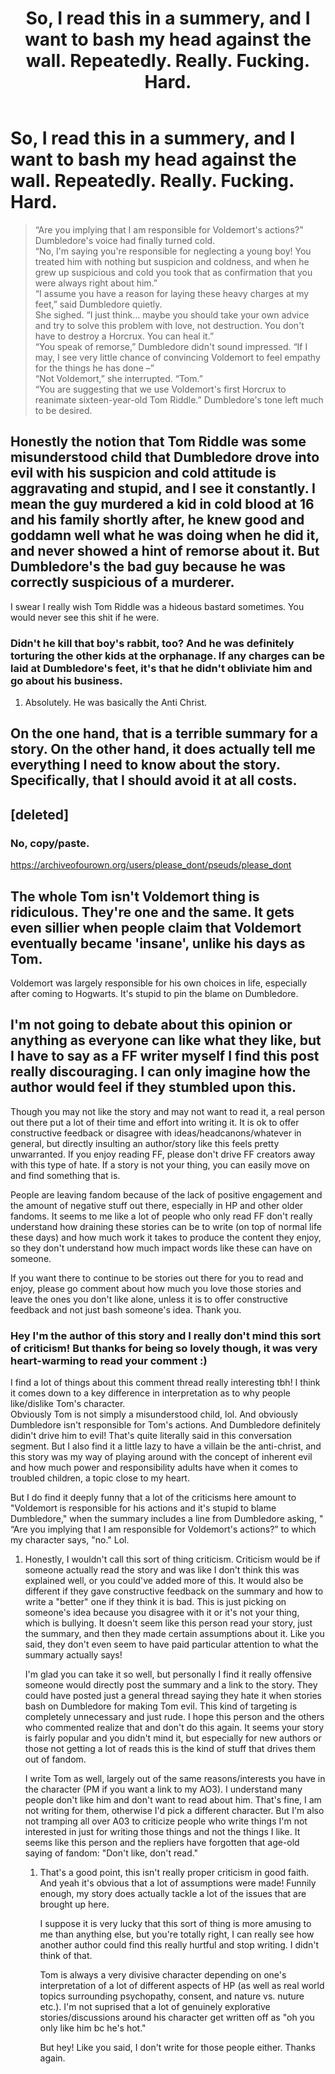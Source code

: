 #+TITLE: So, I read this in a summery, and I want to bash my head against the wall. Repeatedly. Really. Fucking. Hard.

* So, I read this in a summery, and I want to bash my head against the wall. Repeatedly. Really. Fucking. Hard.
:PROPERTIES:
:Author: Icanceli
:Score: 0
:DateUnix: 1609894633.0
:DateShort: 2021-Jan-06
:FlairText: Discussion
:END:
#+begin_quote
  “Are you implying that I am responsible for Voldemort's actions?” Dumbledore's voice had finally turned cold.\\
  “No, I'm saying you're responsible for neglecting a young boy! You treated him with nothing but suspicion and coldness, and when he grew up suspicious and cold you took that as confirmation that you were always right about him.”\\
  “I assume you have a reason for laying these heavy charges at my feet,” said Dumbledore quietly.\\
  She sighed. “I just think... maybe you should take your own advice and try to solve this problem with love, not destruction. You don't have to destroy a Horcrux. You can heal it.”\\
  “You speak of remorse,” Dumbledore didn't sound impressed. “If I may, I see very little chance of convincing Voldemort to feel empathy for the things he has done --”\\
  “Not Voldemort,” she interrupted. “Tom.”\\
  “You are suggesting that we use Voldemort's first Horcrux to reanimate sixteen-year-old Tom Riddle.” Dumbledore's tone left much to be desired.
#+end_quote


** Honestly the notion that Tom Riddle was some misunderstood child that Dumbledore drove into evil with his suspicion and cold attitude is aggravating and stupid, and I see it constantly. I mean the guy murdered a kid in cold blood at 16 and his family shortly after, he knew good and goddamn well what he was doing when he did it, and never showed a hint of remorse about it. But Dumbledore's the bad guy because he was correctly suspicious of a murderer.

I swear I really wish Tom Riddle was a hideous bastard sometimes. You would never see this shit if he were.
:PROPERTIES:
:Author: Overlap1
:Score: 34
:DateUnix: 1609896108.0
:DateShort: 2021-Jan-06
:END:

*** Didn't he kill that boy's rabbit, too? And he was definitely torturing the other kids at the orphanage. If any charges can be laid at Dumbledore's feet, it's that he didn't obliviate him and go about his business.
:PROPERTIES:
:Author: Ash_Lestrange
:Score: 22
:DateUnix: 1609896659.0
:DateShort: 2021-Jan-06
:END:

**** Absolutely. He was basically the Anti Christ.
:PROPERTIES:
:Author: Overlap1
:Score: 2
:DateUnix: 1609899728.0
:DateShort: 2021-Jan-06
:END:


** On the one hand, that is a terrible summary for a story. On the other hand, it does actually tell me everything I need to know about the story. Specifically, that I should avoid it at all costs.
:PROPERTIES:
:Author: TheLetterJ0
:Score: 12
:DateUnix: 1609897962.0
:DateShort: 2021-Jan-06
:END:


** [deleted]
:PROPERTIES:
:Score: 3
:DateUnix: 1609895349.0
:DateShort: 2021-Jan-06
:END:

*** No, copy/paste.

[[https://archiveofourown.org/users/please_dont/pseuds/please_dont]]
:PROPERTIES:
:Author: Icanceli
:Score: 1
:DateUnix: 1609895637.0
:DateShort: 2021-Jan-06
:END:


** The whole Tom isn't Voldemort thing is ridiculous. They're one and the same. It gets even sillier when people claim that Voldemort eventually became 'insane', unlike his days as Tom.

Voldemort was largely responsible for his own choices in life, especially after coming to Hogwarts. It's stupid to pin the blame on Dumbledore.
:PROPERTIES:
:Author: Vg65
:Score: 2
:DateUnix: 1609927859.0
:DateShort: 2021-Jan-06
:END:


** I'm not going to debate about this opinion or anything as everyone can like what they like, but I have to say as a FF writer myself I find this post really discouraging. I can only imagine how the author would feel if they stumbled upon this.

Though you may not like the story and may not want to read it, a real person out there put a lot of their time and effort into writing it. It is ok to offer constructive feedback or disagree with ideas/headcanons/whatever in general, but directly insulting an author/story like this feels pretty unwarranted. If you enjoy reading FF, please don't drive FF creators away with this type of hate. If a story is not your thing, you can easily move on and find something that is.

People are leaving fandom because of the lack of positive engagement and the amount of negative stuff out there, especially in HP and other older fandoms. It seems to me like a lot of people who only read FF don't really understand how draining these stories can be to write (on top of normal life these days) and how much work it takes to produce the content they enjoy, so they don't understand how much impact words like these can have on someone.

If you want there to continue to be stories out there for you to read and enjoy, please go comment about how much you love those stories and leave the ones you don't like alone, unless it is to offer constructive feedback and not just bash someone's idea. Thank you.
:PROPERTIES:
:Author: LawfulChaoticEvil
:Score: 1
:DateUnix: 1611100567.0
:DateShort: 2021-Jan-20
:END:

*** Hey I'm the author of this story and I really don't mind this sort of criticism! But thanks for being so lovely though, it was very heart-warming to read your comment :)

I find a lot of things about this comment thread really interesting tbh! I think it comes down to a key difference in interpretation as to why people like/dislike Tom's character.\\
Obviously Tom is not simply a misunderstood child, lol. And obviously Dumbledore isn't responsible for Tom's actions. And Dumbledore definitely didin't drive him to evil! That's quite literally said in this conversation segment. But I also find it a little lazy to have a villain be the anti-christ, and this story was my way of playing around with the concept of inherent evil and how much power and responsibility adults have when it comes to troubled children, a topic close to my heart.

But I do find it deeply funny that a lot of the criticisms here amount to "Voldemort is responsible for his actions and it's stupid to blame Dumbledore," when the summary includes a line from Dumbledore asking, " “Are you implying that I am responsible for Voldemort's actions?” to which my character says, "no." Lol.
:PROPERTIES:
:Author: perikymata-data
:Score: 1
:DateUnix: 1620264536.0
:DateShort: 2021-May-06
:END:

**** Honestly, I wouldn't call this sort of thing criticism. Criticism would be if someone actually read the story and was like I don't think this was explained well, or you could've added more of this. It would also be different if they gave constructive feedback on the summary and how to write a "better" one if they think it is bad. This is just picking on someone's idea because you disagree with it or it's not your thing, which is bullying. It doesn't seem like this person read your story, just the summary, and then they made certain assumptions about it. Like you said, they don't even seem to have paid particular attention to what the summary actually says!

I'm glad you can take it so well, but personally I find it really offensive someone would directly post the summary and a link to the story. They could have posted just a general thread saying they hate it when stories bash on Dumbledore for making Tom evil. This kind of targeting is completely unnecessary and just rude. I hope this person and the others who commented realize that and don't do this again. It seems your story is fairly popular and you didn't mind it, but especially for new authors or those not getting a lot of reads this is the kind of stuff that drives them out of fandom.

I write Tom as well, largely out of the same reasons/interests you have in the character (PM if you want a link to my AO3). I understand many people don't like him and don't want to read about him. That's fine, I am not writing for them, otherwise I'd pick a different character. But I'm also not tramping all over A03 to criticize people who write things I'm not interested in just for writing those things and not the things I like. It seems like this person and the repliers have forgotten that age-old saying of fandom: "Don't like, don't read."
:PROPERTIES:
:Author: LawfulChaoticEvil
:Score: 1
:DateUnix: 1620269100.0
:DateShort: 2021-May-06
:END:

***** That's a good point, this isn't really proper criticism in good faith. And yeah it's obvious that a lot of assumptions were made! Funnily enough, my story does actually tackle a lot of the issues that are brought up here.

I suppose it is very lucky that this sort of thing is more amusing to me than anything else, but you're totally right, I can really see how another author could find this really hurtful and stop writing. I didn't think of that.

Tom is always a very divisive character depending on one's interpretation of a lot of different aspects of HP (as well as real world topics surrounding psychopathy, consent, and nature vs. nuture etc.). I'm not suprised that a lot of genuinely explorative stories/discussions around his character get written off as "oh you only like him bc he's hot."

But hey! Like you said, I don't write for those people either. Thanks again.
:PROPERTIES:
:Author: perikymata-data
:Score: 1
:DateUnix: 1620271996.0
:DateShort: 2021-May-06
:END:
